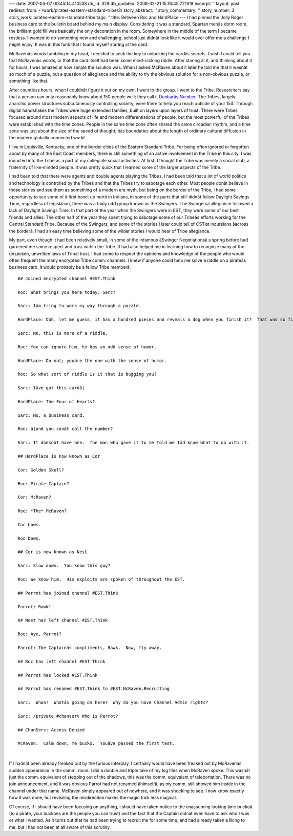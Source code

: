 ---
date: 2007-05-07 00:45:14.410538
db_id: 329
db_updated: 2008-02-21 15:16:45.721918
excerpt: ''
layout: post
redirect_from:
- /work/pirates-eastern-standard-tribe/3/
story_abstract: ''
story_commentary: ''
story_number: 3
story_work: pirates-eastern-standard-tribe
tags: ''
title: Between Roc and HardPlace
---
I had pinned the Jolly Roger business card to the bulletin board behind my main display.  Considering it was a standard, Spartan menâs dorm room, the brilliant gold fill was basically the only decoration in the room.  Somewhere in the middle of the term I became restless.  I wanted to do something new and challenging; school just didnât look like it would ever offer me a challenge I might enjoy.  It was in this funk that I found myself staring at the card.

McRavenâs words tumbling in my head, I decided to seek the key to unlocking the cardâs secrets.  I wish I could tell you that McRavenâs words, or that the card itself had been some mind-racking riddle.  After staring at it, and thinking about it for hours, I was amazed at how simple the solution was.  When I asked McRaven about it later he told me that it wasnât so much of a puzzle, but a question of allegiance and the ability to try the obvious solution for a non-obvious puzzle, or something like that.

After countless hours, when I couldnât figure it out on my own, I went to the group.  I went to the Tribe.  Researchers say that a person can only reasonably know about 150 people well; they call it `Dunbarâs Number`__.  The Tribes, largely anarchic power structures subcutaneously controlling society, were there to help you reach outside of your 150.  Through digital handshakes the Tribes were huge extended families, built on layers upon layers of trust.  There were Tribes focused around most modern aspects of life and modern differentiations of people, but the most powerful of the Tribes were established with the time zones.  People in the same time zone often shared the same circadian rhythm, and a time zone was just about the size of the speed of thought; itâs boundaries about the length of ordinary cultural diffusion in the modern globally connected world.

__ http://www.escapistmagazine.com/issue/84/23

I live in Louisville, Kentucky, one of the border cities of the Eastern Standard Tribe.  For being often ignored or forgotten about by many of the East Coast members, there is still something of an active involvement in the Tribe in this city.  I was inducted into the Tribe as a part of my collegiate social activities.  At first, I thought the Tribe was merely a social club, a fraternity of like-minded people.  It was pretty quick that I learned some of the larger aspects of the Tribe.  

I had been told that there were agents and double agents playing the Tribes.  I had been told that a lot of world politics and technology is controlled by the Tribes and that the Tribes try to sabotage each other.  Most people donât believe in those stories and see them as something of a modern era myth, but being on the border of the Tribe, I had some opportunity to see some of it first hand:  up north in Indiana, in some of the parts that still didnât follow Daylight Savings Time, regardless of legislation, there was a fairly odd group known as the Swingers.  The Swingersâ allegiance followed a lack of Daylight Savings Time.  In that part of the year when the Swingers were in EST, they were some of our best friends and allies.  The other half of the year they spent trying to sabotage some of our Tribeâs efforts working for the Central Standard Tribe.  Because of the Swingers, and some of the stories I later could tell of CSTist incursions âacross the borderâ, I had an easy time believing some of the wilder stories I would hear of Tribe allegiance.

My part, even though it had been relatively small, in some of the infamous âSwinger Negotiationsâ a spring before had garnered me some respect and trust within the Tribe.  It had also helped me in learning how to recognize many of the unspoken, unwritten laws of Tribal trust.  I had come to respect the opinions and knowledge of the people who would often frequent the many encrypted Tribe comm. channels.  I knew if anyone could help me solve a riddle on a pirateâs business card, it would probably be a fellow Tribe memberâ¦

::

  ## Joined encrypted channel #EST.Think

  Roc: What brings you here today, Sarc?

  Sarc: Iâm tring to work my way through a puzzle.

  HardPlace: Ooh, let me guess, it has a hundred pieces and reveals a dog when you finish it?  That was so first gradeâ¦

  Sarc: No, this is more of a riddle.

  Roc: You can ignore him, he has an odd sense of humor.

  HardPlace: Do not; youâre the one with the sense of humor.

  Roc: So what sort of riddle is it that is bugging you?

  Sarc: Iâve got this cardâ¦

  HardPlace: The Four of Hearts?

  Sarc: No, a business card.

  Roc: â¦and you canât call the number?

  Sarc: It doesnât have one.  The man who gave it to me told me Iâd know what to do with it.

  ## HardPlace is now known as Cor

  Cor: Golden Skull?

  Roc: Pirate Captain?

  Cor: McRaven?

  Roc: *The* McRaven?

  Cor bows.

  Roc bows.

  ## Cor is now known as Nest

  Sarc: Slow down.  You know this guy?

  Roc: We know him.  His exploits are spoken of throughout the EST.

  ## Parrot has joined channel #EST.Think

  Parrot: Rawk!

  ## Nest has left channel #EST.Think

  Roc: Aye, Parrot?

  Parrot: The Captainâs compliments, Rawk.  Now, fly away.

  ## Roc has left channel #EST.Think

  ## Parrot has locked #EST.Think

  ## Parrot has renamed #EST.Think to #EST.McRaven.Recruiting

  Sarc:  Whoa!  Whatâs going on here?  Why do you have Channel Admin rights?

  Sarc: /private #chanserv Who is Parrot?

  ## ChanServ: Access Denied

  McRaven:  Calm down, me bucko.  Youâve passed the first test.

|

.. Hmm...  I want an extra line break here...

If I hadnât been already freaked out by the furious interplay, I certainly would have been freaked out by McRavenâs sudden appearance in the comm. room. I did a double and triple take of my log files when McRaven spoke.  This wasnât just the comm. equivalent of stepping out of the shadows, this was the comm. equivalent of teleportation.  There was no join announcement, and it was obvious Parrot had not renamed âhimselfâ, as my comm. still showed him inside in the channel under that name.  McRaven simply appeared out of nowhere, and it was shocking to see.  I now know exactly how it was done, but revealing the misdirection makes the magic trick less magical.

Of course, if I should have been focusing on anything, I should have taken notice to the unassuming looking âme buckoâ (to a pirate, your buckoes are the people you can trust) and the fact that the Captain didnât even have to ask who I was or what I wanted.  As it turns out that he had been trying to recruit me for some time, and had already taken a liking to me, but I had not been at all aware of this scrutiny.